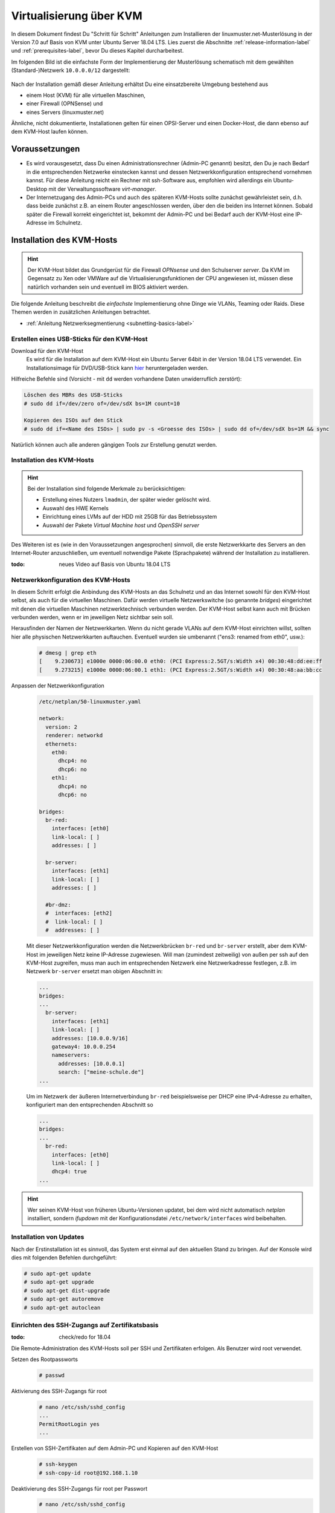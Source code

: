 .. _install-on-kvm-label:

==========================
 Virtualisierung über KVM
==========================

.. sectionauthor:: `@morbweb <https://ask.linuxmuster.net/u/morpweb>`_,
		   `@Tobias <https://ask.linuxmuster.net/u/Tobias>`_,
		   `@MachtDochNix (pics) <https://ask.linuxmuster.net/u/MachtDochNix>`_


In diesem Dokument findest Du "Schritt für Schritt" Anleitungen zum
Installieren der linuxmuster.net-Musterlösung in der Version 7.0 auf
Basis von KVM unter Ubuntu Server 18.04 LTS. Lies zuerst die
Abschnitte :ref:`release-information-label` und
:ref:`prerequisites-label`, bevor Du dieses Kapitel durcharbeitest.

Im folgenden Bild ist die einfachste Form der Implementierung der
Musterlösung schematisch mit dem gewählten (Standard-)Netzwerk ``10.0.0.0/12``
dargestellt:

.. figure:: media/install-on-kvm-image01.png

Nach der Installation gemäß dieser Anleitung erhältst Du eine
einsatzbereite Umgebung bestehend aus

* einem Host (KVM) für alle virtuellen Maschinen, 
* einer Firewall (OPNSense) und 
* eines Servers (linuxmuster.net)

Ähnliche, nicht dokumentierte, Installationen gelten für einen
OPSI-Server und einen Docker-Host, die dann ebenso auf dem KVM-Host
laufen können.

Voraussetzungen
===============

* Es wird vorausgesetzt, dass Du einen Administrationsrechner
  (Admin-PC genannt) besitzt, den Du je nach Bedarf in die
  entsprechenden Netzwerke einstecken kannst und dessen
  Netzwerkkonfiguration entsprechend vornehmen kannst. Für diese
  Anleitung reicht ein Rechner mit ssh-Software aus, empfohlen wird
  allerdings ein Ubuntu-Desktop mit der Verwaltungssoftware
  `virt-manager`.

* Der Internetzugang des Admin-PCs und auch des späteren KVM-Hosts
  sollte zunächst gewährleistet sein, d.h. dass beide zunächst z.B. an
  einem Router angeschlossen werden, über den die beiden ins Internet
  können. Sobald später die Firewall korrekt eingerichtet ist, bekommt
  der Admin-PC und bei Bedarf auch der KVM-Host eine IP-Adresse im
  Schulnetz.

Installation des KVM-Hosts
==========================

.. hint:: 

   Der KVM-Host bildet das Grundgerüst für die Firewall *OPNsense* und
   den Schulserver *server*. Da KVM im Gegensatz zu Xen oder VMWare
   auf die Virtualisierungsfunktionen der CPU angewiesen ist, müssen
   diese natürlich vorhanden sein und eventuell im BIOS aktiviert
   werden.


Die folgende Anleitung beschreibt die *einfachste* Implementierung
ohne Dinge wie VLANs, Teaming oder Raids. Diese Themen werden in
zusätzlichen Anleitungen betrachtet.

* :ref:`Anleitung Netzwerksegmentierung <subnetting-basics-label>` 

.. _preface-usb-stick-label:

Erstellen eines USB-Sticks für den KVM-Host
-------------------------------------------

Download für den KVM-Host
  Es wird für die Installation auf dem KVM-Host ein Ubuntu Server 64bit
  in der Version 18.04 LTS verwendet. Ein Installationsimage für
  DVD/USB-Stick kann `hier <https://www.ubuntu.com/download/server>`_
  heruntergeladen werden.

Hilfreiche Befehle sind (Vorsicht - mit ``dd`` werden vorhandene Daten
unwiderruflich zerstört):

.. code-block:: console

   Löschen des MBRs des USB-Sticks
   # sudo dd if=/dev/zero of=/dev/sdX bs=1M count=10
   
   Kopieren des ISOs auf den Stick
   # sudo dd if=<Name des ISOs> | sudo pv -s <Groesse des ISOs> | sudo dd of=/dev/sdX bs=1M && sync

Natürlich können auch alle anderen gängigen Tools zur Erstellung genutzt werden. 

.. raw:: html

   <p>
   <iframe width="696" height="392" src="https://www.youtube.com/embed/7NIoQpSSVQw?rel=0" frameborder="0" allow="autoplay; encrypted-media" allowfullscreen></iframe>
   </p>
..


Installation des KVM-Hosts
--------------------------

.. hint::
   Bei der Installation sind folgende Merkmale zu berücksichtigen:

   * Erstellung eines Nutzers ``lmadmin``, der später wieder gelöscht
     wird.
   * Auswahl des HWE Kernels
   * Einrichtung eines LVMs auf der HDD mit 25GB für das
     Betriebssystem
   * Auswahl der Pakete *Virtual Machine host* und *OpenSSH server*

Des Weiteren ist es (wie in den Voraussetzungen angesprochen)
sinnvoll, die erste Netzwerkkarte des Servers an den Internet-Router
anzuschließen, um eventuell notwendige Pakete (Sprachpakete) während
der Installation zu installieren.

:todo: neues Video auf Basis von Ubuntu 18.04 LTS

.. raw:: html

   <p> <iframe width="696" height="392"
   src="https://www.youtube.com/embed/ZL0e07nJI_w?rel=0"
   frameborder="0" allow="autoplay; encrypted-media"
   allowfullscreen></iframe> </p>
..

 
Netzwerkkonfiguration des KVM-Hosts
-----------------------------------

In diesem Schritt erfolgt die Anbindung des KVM-Hosts an das Schulnetz
und an das Internet sowohl für den KVM-Host selbst, als auch für die
virtuellen Maschinen. Dafür werden virtuelle Netzwerkswitche (so
genannte `bridges`) eingerichtet mit denen die virtuellen Maschinen
netzwerktechnisch verbunden werden. Der KVM-Host selbst kann auch mit
Brücken verbunden werden, wenn er im jeweiligen Netz sichtbar sein
soll.

Herausfinden der Namen der Netzwerkkarten. Wenn du nicht gerade VLANs
auf dem KVM-Host einrichten willst, sollten hier alle physischen
Netzwerkkarten auftauchen. Eventuell wurden sie umbenannt ("ens3:
renamed from eth0", usw.):

  .. code-block:: console
     
     # dmesg | grep eth
     [    9.230673] e1000e 0000:06:00.0 eth0: (PCI Express:2.5GT/s:Width x4) 00:30:48:dd:ee:ff
     [    9.273215] e1000e 0000:06:00.1 eth1: (PCI Express:2.5GT/s:Width x4) 00:30:48:aa:bb:cc

Anpassen der Netzwerkkonfiguration
  .. code-block:: console

     /etc/netplan/50-linuxmuster.yaml

     network:
       version: 2
       renderer: networkd
       ethernets:
         eth0:
	   dhcp4: no
	   dhcp6: no
	 eth1:
	   dhcp4: no
	   dhcp6: no

     bridges:
       br-red:
         interfaces: [eth0]
	 link-local: [ ]
	 addresses: [ ]

       br-server:
         interfaces: [eth1]
	 link-local: [ ]
	 addresses: [ ]

       #br-dmz:
       #  interfaces: [eth2]
       #  link-local: [ ]
       #  addresses: [ ]

  Mit dieser Netzwerkkonfiguration werden die Netzwerkbrücken
  ``br-red`` und ``br-server`` erstellt, aber dem KVM-Host im
  jeweiligen Netz keine IP-Adresse zugewiesen. Will man (zumindest
  zeitweilig) von außen per ssh auf den KVM-Host zugreifen, muss man
  auch im entsprechenden Netzwerk eine Netzwerkadresse festlegen,
  z.B. im Netzwerk ``br-server`` ersetzt man obigen Abschnitt in:

  .. code-block:: console

     ...
     bridges:
     ...
       br-server:
         interfaces: [eth1]
	 link-local: [ ]
	 addresses: [10.0.0.9/16]
	 gateway4: 10.0.0.254
	 nameservers:
	   addresses: [10.0.0.1]
           search: ["meine-schule.de"]
     ...

  Um im Netzwerk der äußeren Internetverbindung ``br-red``
  beispielsweise per DHCP eine IPv4-Adresse zu erhalten, konfiguriert
  man den entsprechenden Abschnitt so

  .. code-block:: console

     ...
     bridges:
     ...
       br-red:
         interfaces: [eth0]
	 link-local: [ ]
	 dhcp4: true
     ...

	 
.. hint::

   Wer seinen KVM-Host von früheren Ubuntu-Versionen updatet, bei dem
   wird nicht automatisch `netplan` installiert, sondern `ifupdown`
   mit der Konfigurationsdatei ``/etc/network/interfaces`` wird
   beibehalten.

Installation von Updates
------------------------

Nach der Erstinstallation ist es sinnvoll, das System erst einmal auf
den aktuellen Stand zu bringen. Auf der Konsole wird dies mit
folgenden Befehlen durchgeführt:

.. code-block:: console

   # sudo apt-get update
   # sudo apt-get upgrade
   # sudo apt-get dist-upgrade
   # sudo apt-get autoremove
   # sudo apt-get autoclean

.. raw:: html

   <p> <iframe width="696" height="392"
   src="https://www.youtube.com/embed/DgMkFhBbrlY?rel=0"
   frameborder="0" allow="autoplay; encrypted-media"
   allowfullscreen></iframe> </p>
..

Einrichten des SSH-Zugangs auf Zertifikatsbasis
-----------------------------------------------

:todo: check/redo for 18.04

Die Remote-Administration des KVM-Hosts soll per SSH und
Zertifikaten erfolgen. Als Benutzer wird root verwendet.

Setzen des Rootpassworts 
  .. code-block:: console

     # passwd

Aktivierung des SSH-Zugangs für root
  .. code-block:: console

     # nano /etc/ssh/sshd_config
     ...
     PermitRootLogin yes
     ...

Erstellen von SSH-Zertifikaten auf dem Admin-PC und Kopieren auf den KVM-Host
  .. code-block:: console

     # ssh-keygen
     # ssh-copy-id root@192.168.1.10

Deaktivierung des SSH-Zugangs für root per Passwort
  .. code-block:: console

     # nano /etc/ssh/sshd_config
     ...
     PermitRootLogin prohibit-password
     ...

Löschen des Users ``lmadmin`` auf dem KVM-Host
  .. code-block:: console

     # userdel -r lmadmin

.. raw:: html

   <p> <iframe width="696" height="392"
   src="https://www.youtube.com/embed/AUGVGgqRkU0?rel=0"
   frameborder="0" allow="autoplay; encrypted-media"
   allowfullscreen></iframe> </p>
..

Einrichten der Zeit-Synchronisation
-----------------------------------

:todo: check/redo for 18.04

Immer eine gute Sache ist es, z.B. in Logfiles die korrekte Zeit zu
finden. Aus diesem Grund erfolgt die Konfiguration eines NTP-Clients.

.. code-block:: console

   Installieren von ntpdate
   # apt-get install ntpdate

   Einmaliges Stellen der Uhrzeit
   # ntpdate 0.de.pool.ntp.org

   Installieren des NTP-Daemons
   # apt-get install ntp

   Anzeigen der Zeitsynchronisation
   # ntpq -p

.. raw:: html

	<p> <iframe width="696" height="392"
	src="https://www.youtube.com/embed/tHqFTfS99xo?rel=0"
	frameborder="0" allow="autoplay; encrypted-media"
	allowfullscreen></iframe> </p>
..


Vorbereitungen für den Import der virtuellen Maschinen
------------------------------------------------------

Download Virtuelle Maschinen
  Lade auf dem KVM-Host die aktuellen OVA-Abbilder von der `Webseite
  <https://github.com/linuxmuster/linuxmuster-base7/wiki/Die-Appliances>`_
  herunter, die zu dem Adressbereich gehören, den Du brauchst
  (``10.0.0.1/16`` oder ``10.16.1.1/12``)

  .. code-block:: console
     
     # wget http://fleischsalat.linuxmuster.org/ova/lmn7-opnsense-20181109.ova
     # wget http://fleischsalat.linuxmuster.org/ova/lmn7-server-20181109.ova
     # wget http://fleischsalat.linuxmuster.org/ova/lmn7-opsi-20181109.ova
     # wget http://fleischsalat.linuxmuster.org/ova/lmn7-docker-20181109.ova

  und überprüfe die md5-Summe mit dem entsprechenden Werkzeug und
  vergleiche mit der Webseite auf Integrität. In der weiteren Anleitung
  wird statt der Dateien mit Datumsstempel ``20181109`` die Datei mit
  ``*`` verwendet. Solange Du nur je ein (das aktuelle) OVA-Abbild
  vorliegen hast, funktionieren die Befehle auch mit dem ``*``.

KVM-Anpassungen
  Nach der Integration bietet es sich an, die Hardware der
  importierten Appliances anzupassen und z.B. die Festplattentypen auf
  "virtio" zu stellen. Ebenso habe ich den Typ der "Grafikkarte" von
  `spice` auf `vnc` gesetzt.


Import der Firewall
===================

Importiere die Firewall-Appliance `lmn7-opnsense`.

.. code-block:: console

   # virt-convert lmn7-opnsense-*.ova
   ...
   Running /usr/bin/qemu-img convert -O raw lmn7-opnsense-20181109-disk1.vmdk /var/lib/libvirt/images/lmn7-opnsense-20181109-disk1.raw
   Creating guest 'lmn7-opnsense'.

Wer als Speichermedium lieber das LVM verwendet, der muss die
Festplattengröße ermitteln, ein logical volume erstellen, das
Abbild nochmals kopieren und die Konfiguration editieren.

.. code-block:: console

   # qemu-img info /var/lib/libvirt/images/lmn7-opnsense-*disk1.raw | grep virtual\ size
   virtual size: 10G (10737418240 bytes)
   # lvcreate -L 10737418240b -n opnsense vghost
   # qemu-img convert -O raw /var/lib/libvirt/images/lmn7-opnsense-*disk1.raw /dev/vghost/opnsense
   # virsh edit lmn7-opnsense
   ...
   <disk type='block' device='disk'>
      <driver name='qemu' type='raw'/>
      <source dev='/dev/vghost/opnsense'/>
   ...

Falls das Abbild erfolgreich ins LVM des Hosts übertragen wurde,
kann das Abbild in ``/var/lib/libvirt/images`` gelöscht werden.

Netzwerkanpassung der Firewall
------------------------------
   
Die Netzwerkkarten der Appliance werden in der Reihenfolge importiert,
wie sie in der Appliance definiert wurden:

1. `LAN, 10.0.0.254/16`, d.h. diese Schnittstelle wird auf der
   pädagogischen Seite des Netzwerks angeschlossen
2. `WAN, DHCP`, d.h. diese Schnittstelle wird auf der Internetseite
   angeschlossen
3. `OPT1, unkonfiguriert`, d.h. diese Schnittstelle wird für optionale
   Netzwerke verwendet und muss zunächst nicht angeschlossen werden.

Öffne die Konfiguration und editiere die erste Schnittstelle, so dass
sie sich im Schulnetzwerk befindet, hier im Beispiel wird diese an die
virtuelle Brücke `br-green` mit dem Stichwort `bridge` und dem Typ
`bridge` angeschlossen. Die MAC-Adresse sollte bei dieser Gelegenheit
auch (beliebig) geändert werden.

.. code-block:: console

   # virsh edit lmn7-opnsense
   ...
   <interface type='bridge'>
      <mac address='52:54:00:20:ea:70'/>
      <source bridge='br-green'/>
   ...

Die zweite Schnittstelle sollte genauso dem Typ `bridge` zugeordnet
werden, allerdings an die Brücke `br-red` angeschlossen werden.

.. code-block:: console

   # virsh edit lmn7-opnsense
   ...
   <interface type='bridge'>
      <mac address='52:54:00:d2:0c:62'/>
      <source bridge='br-red'/>
   ...

Test der Verbindung zur Firewall
--------------------------------
   
Starte die Firewall. Der Admin-PC sollte sich nach ca. 3 Minuten mit
der Firewall verbinden lassen.

.. code-block:: console

   # virsh start lmn7-opnsense
   Domain lmn7-opnsense started
   # ping 10.0.0.254
   PING 10.0.0.254 (10.0.0.254) 56(84) bytes of data.
   64 bytes from 10.0.0.254: icmp_seq=1 ttl=64 time=0.183 ms
   64 bytes from 10.0.0.254: icmp_seq=2 ttl=64 time=0.242 ms
   ...
   STRG-C
   # ssh 10.0.0.254 -l root
   Password for root@OPNsense.localdomain:
   ...
   LAN (em0)       -> v4: 10.0.0.254/16
   WAN (em1)       -> v4/DHCP4: 192.168.1.23/16
   ...

Man erkennt, dass die Firewall die Netzwerkkarten für innen (LAN) und
außen (WAN) richtig zugeordnet hat. Sollte diese Verbindung nicht
gelingen, dann empfiehlt sich ein Admin-PC, mit dem man über das
Programm `virt-manager` den VM-Host und damit die Firewall über eine
GUI-Verbindung erreicht und die Netzkonfiguration der opnsense
überprüfen und korrigieren kann.

Import des Servers
==================

Importiere die Server-Appliance `lmn7-server`.

.. code-block:: console

   # virt-convert lmn7-server-*.ova
   ...
   Running /usr/bin/qemu-img convert -O raw lmn7-server-20181109-disk1.vmdk /var/lib/libvirt/images/lmn7-server-20181109-disk1.raw
   Running /usr/bin/qemu-img convert -O raw lmn7-server-20181109-disk2.vmdk /var/lib/libvirt/images/lmn7-server-20181109-disk2.raw   
   Creating guest 'lmn7-server'.

Festplattengrößen für den Server
--------------------------------
   
An dieser Stelle sollte man die Festplattengrößen an seine eigenen
Bedürfnisse anpassen. Beispielhaft wird die zweite Festplatte und das
darin befindliche server-LVM vergrößert, so dass ``/dev/vg_srv/linbo``
und ``/dev/vg_srv/default-school`` auf jeweils 175G vergrößert werden.

Zunächst wird der Container entsprechend (10+10+175+175 GB) vergrößert, dann der mit
Hilfe von `kpartx` aufgeschlossen.

.. code-block:: console

   # qemu-img resize -f raw /var/lib/libvirt/images/lmn7-server-*disk2.raw 370G
   Image resized.
   # qemu-img info /var/lib/libvirt/images/lmn7-server-*disk2.raw | grep virtual\ size
   virtual size: 370G (397284474880 bytes)
   # kpartx -av /var/lib/libvirt/images/lmn7-server-*disk2.raw
   # vgdisplay -s vg_srv
   "vg_srv" <100,00 GiB [<100,00 GiB used / 0,00 GiB free]

Durch kpartx wurde der Container über ein so genanntes loop-device
geöffnet und das darin liegende LVM wurde auf dem Serverhost
hinzugefügt. Daher kann jetzt sowohl das loop-device als `physical
volume` vergrößert als auch die `logical volumes` vergrößert werden.
Zu letzt muss noch das Dateisystem geprüft und erweitert werden.

.. code-block:: console

   # pvresize /dev/loop0 
   Physical volume "/dev/loop0" changed
   1 physical volume(s) resized / 0 physical volume(s) not resized
   # vgdisplay -s vg_srv
   "vg_srv" <370,00 GiB [<100,00 GiB used / 270,00 GiB free]

   # lvresize /dev/vg_srv/default-school -L 175G
   Size of logical volume vg_srv/default-school changed from 40,00 GiB (10240 extents) to 175,00 GiB (44800 extents).
   Logical volume vg_srv/default-school successfully resized.
   # e2fsck -f /dev/vg_srv/default-school
   ...
   linbo: 1010/2621440 Dateien (0.6% nicht zusammenhängend), 263136/10485760 Blöcke
   # resize2fs /dev/vg_srv/default-school
   ...
   Das Dateisystem auf /dev/vg_srv/default-school is nun 45875200 (4k) Blöcke lang.

   # lvresize /dev/vg_srv/linbo -L 175G
     Insufficient free space: 34560 extents needed, but only 34559 available
   # lvresize /dev/vg_srv/linbo -l +34599     
   Size of logical volume vg_srv/linbo changed from <40,00 GiB (10239 extents) to <175,00 GiB (44799 extents).
   Logical volume vg_srv/linbo successfully resized.
   # e2fsck -f /dev/vg_srv/linbo
   ...
   default-school: 13/2621440 Dateien (0.0% nicht zusammenhängend), 242386/10484736 Blöcke
   # resize2fs /dev/vg_srv/linbo
   ...
   Das Dateisystem auf /dev/vg_srv/linbo is nun 45874176 (4k) Blöcke lang.

Um den Container wieder ordentlich zu schließen, muss man die `volume
group` abmelden und mit `kpartx` abschließen.

.. code-block:: console

   # vgchange -a n vg_srv
   0 logical volume(s) in volume group "vg_srv" now active
   # kpartx -dv /var/lib/libvirt/images/lmn7-server-*disk2.raw 
   loop deleted : /dev/loop0

Auch hier muss man, wenn man als Speichermedium auf dem Host lieber
LVM verwendet, weitere Anpassungen vornehmen.Hier habe ich auch den
Festplattentyp auf `virtio` und die Festplattenbezeichnung daher auf
`vdX` umgestellt.

.. code-block:: console

   # qemu-img info /var/lib/libvirt/images/lmn7-server-*disk1.raw | grep virtual\ size
   virtual size: 25G (26843545600 bytes)
   # lvcreate -L 26843545600b -n serverroot vghost
   # qemu-img convert -O raw /var/lib/libvirt/images/lmn7-server-*disk1.raw /dev/vghost/serverroot
   # virsh edit lmn7-server
   ...
   <disk type='block' device='disk'>
      <driver name='qemu' type='raw'/>
      <source dev='/dev/vghost/serverroot'/>
      <target dev='vda' bus='virtio'/>
   ...
   # qemu-img info /var/lib/libvirt/images/lmn7-server-*disk2.raw | grep virtual\ size
   virtual size: 370G (397284474880 bytes)
   # lvcreate -L 397284474880b -n serverdata vghost
   # qemu-img convert -O raw /var/lib/libvirt/images/lmn7-server-*disk2.raw /dev/vghost/serverdata
   # virsh edit lmn7-server
   ...
   <disk type='block' device='disk'>
      <driver name='qemu' type='raw'/>
      <source dev='/dev/vghost/serverdata'/>
      <target dev='vdb' bus='virtio'/>      
   ...

Falls die Abbilder erfolgreich ins LVM des Hosts übertragen wurden,
können die Abbilder in ``/var/lib/libvirt/images`` gelöscht werden.

Netzwerkanpassung des Servers
-----------------------------
   
Es muss nur eine Netzwerkschnittstelle angepasst werden und in die
Brücke `br-green` gestöpselt werden.

.. code-block:: console

   # virsh edit lmn7-server
   ...
   <interface type='bridge'>
      <mac address='52:54:00:9f:b8:af'/>
      <source bridge='br-green'/>
   ...

Test der Verbindung zum Server
------------------------------

Starte den Server. Teste, ob Du von deinem Admin-PC auf den Server mit
dem Standardpasswort `Muster!` kommst.

.. code-block:: console

   # virsh start lmn7-opnsense
   Domain lmn7-opnsense started
   # ssh 10.0.0.1 -l root
   root@10.0.0.1's password: 
   Welcome to Ubuntu 18.04.1 LTS (GNU/Linux 4.15.0-38-generic x86_64)
   ...

Sollte diese Verbindung nicht gelingen, dann empfiehlt sich ein
Admin-PC, mit dem man über das Programm `virt-manager` den VM-Host
erreicht und über eine GUI-Verbindung den Server begutachtet.

Abschließende Konfigurationen
=============================

Aktivieren des Autostarts der VMs
---------------------------------

Damit die VMs zukünftig bei einem Neustart des KVM-Servers nicht immer
von Hand gestartet werden müssen, ist es sinnvoll den Autostart zu
aktivieren.

.. code-block:: console

   # virsh autostart lmn7-opnsense
   Domain lmn7-opnsense marked as autostarted
   # virsh autostart lmn7-server
   Domain lmn7-server marked as autostarted

Ab jetzt ist eine Installation der Musterlösung möglich. Folge der
:ref:`Anleitung hier <setup-using-selma-label>`.
